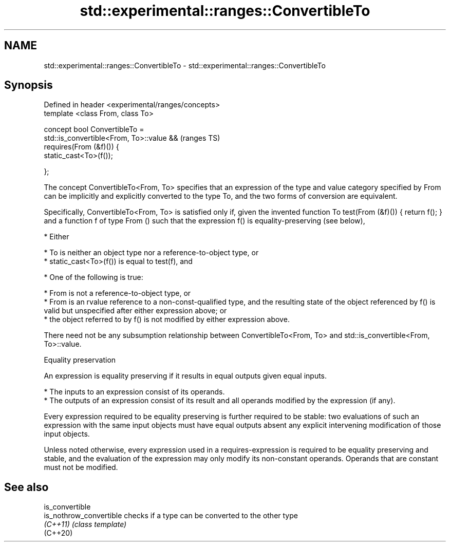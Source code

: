 .TH std::experimental::ranges::ConvertibleTo 3 "2020.03.24" "http://cppreference.com" "C++ Standard Libary"
.SH NAME
std::experimental::ranges::ConvertibleTo \- std::experimental::ranges::ConvertibleTo

.SH Synopsis
   Defined in header <experimental/ranges/concepts>
   template <class From, class To>

   concept bool ConvertibleTo =
   std::is_convertible<From, To>::value &&           (ranges TS)
   requires(From (&f)()) {
   static_cast<To>(f());

   };

   The concept ConvertibleTo<From, To> specifies that an expression of the type and value category specified by From can be implicitly and explicitly converted to the type To, and the two forms of conversion are equivalent.

   Specifically, ConvertibleTo<From, To> is satisfied only if, given the invented function To test(From (&f)()) { return f(); } and a function f of type From () such that the expression f() is equality-preserving (see below),

     * Either

          * To is neither an object type nor a reference-to-object type, or
          * static_cast<To>(f()) is equal to test(f), and

     * One of the following is true:

          * From is not a reference-to-object type, or
          * From is an rvalue reference to a non-const-qualified type, and the resulting state of the object referenced by f() is valid but unspecified after either expression above; or
          * the object referred to by f() is not modified by either expression above.

   There need not be any subsumption relationship between ConvertibleTo<From, To> and std::is_convertible<From, To>::value.

  Equality preservation

   An expression is equality preserving if it results in equal outputs given equal inputs.

     * The inputs to an expression consist of its operands.
     * The outputs of an expression consist of its result and all operands modified by the expression (if any).

   Every expression required to be equality preserving is further required to be stable: two evaluations of such an expression with the same input objects must have equal outputs absent any explicit intervening modification of those input objects.

   Unless noted otherwise, every expression used in a requires-expression is required to be equality preserving and stable, and the evaluation of the expression may only modify its non-constant operands. Operands that are constant must not be modified.

.SH See also

   is_convertible
   is_nothrow_convertible checks if a type can be converted to the other type
   \fI(C++11)\fP                \fI(class template)\fP
   (C++20)

